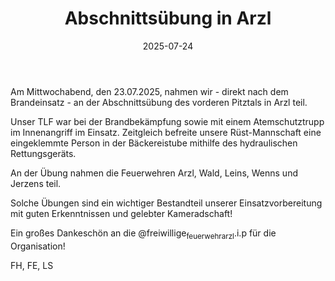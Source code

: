 #+TITLE: Abschnittsübung in Arzl
#+DATE: 2025-07-24
#+FACEBOOK_URL: https://facebook.com/ffwenns/posts/1127916589370792

Am Mittwochabend, den 23.07.2025, nahmen wir - direkt nach dem Brandeinsatz - an der Abschnittsübung des vorderen Pitztals in Arzl teil. 

Unser TLF war bei der Brandbekämpfung sowie mit einem Atemschutztrupp im Innenangriff im Einsatz. Zeitgleich befreite unsere Rüst-Mannschaft eine eingeklemmte Person in der Bäckereistube mithilfe des hydraulischen Rettungsgeräts.

An der Übung nahmen die Feuerwehren Arzl, Wald, Leins, Wenns und Jerzens teil.

Solche Übungen sind ein wichtiger Bestandteil unserer Einsatzvorbereitung mit guten Erkenntnissen und gelebter Kameradschaft!

Ein großes Dankeschön an die @freiwillige_feuerwehr_arzl.i.p für die Organisation! 

FH, FE, LS
